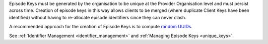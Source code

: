 Episode Keys must be generated by the organisation to be unique at the Provider
Organisation level and must persist across time. Creation of episode keys in
this way allows clients to be merged (where duplicate Client Keys have been
identified) without having to re-allocate episode identifiers since they can
never clash. 

A recommended approach for the creation of Episode Keys is to compute `random
UUIDs <https://en.wikipedia.org/wiki/Universally_unique_identifier>`_.

See :ref:`Identifier Management <identifier_management>` and
:ref:`Managing Episode Keys <unique_keys>`.
